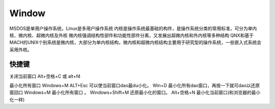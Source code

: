 .. _window:

Window
===============

MSDOS是单用户操作系统，Linux是多用户操作系统
内核是操作系统最基础的构件，是操作系统分类的常用标准，可分为单内核、微内核、超微内核及外核
微内核强调结构性部件和功能性部件分离，又发展出超微内核和外内核等多种结构
QNX和基于MACH的UNIX个别系统是微内核，大部分为单内核结构，微内核和超微内核结构主要用于研究型的操作系统，一些嵌入式系统会采用外核。


快捷键
-----------

关闭当前窗口
Alt+空格+C
或 alt+f4

最小化所有窗口 Windows+M
ALT+Esc 可以使当前窗口dao最du小化。
Win+D 最小化所有dao窗口，再按一下就可dao以还原窗回口
Windows+M 最小化所有窗口 。
Windows+Shift+M 还原最小化的窗口。
Alt+空格+N 最小化当前窗口(和浏览器的最小化一样)
